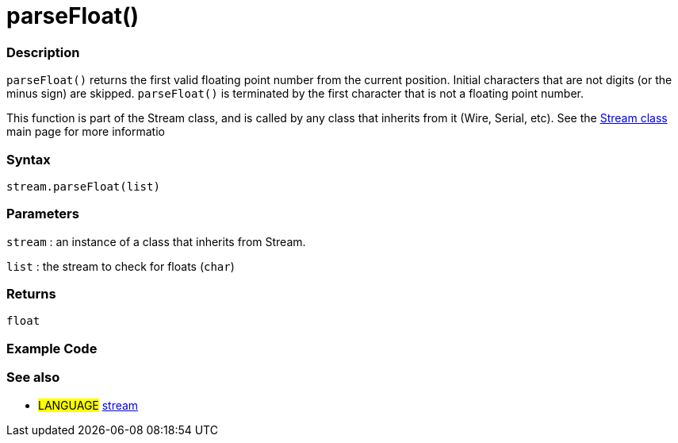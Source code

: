 :source-highlighter: pygments
:pygments-style: arduino



= parseFloat()


// OVERVIEW SECTION STARTS
[#overview]
--

[float]
=== Description
`parseFloat()` returns the first valid floating point number from the current position. Initial characters that are not digits (or the minus sign) are skipped. `parseFloat()` is terminated by the first character that is not a floating point number.

This function is part of the Stream class, and is called by any class that inherits from it (Wire, Serial, etc). See the link:../stream[Stream class] main page for more informatio
[%hardbreaks]


[float]
=== Syntax
`stream.parseFloat(list)`


[float]
=== Parameters
`stream` : an instance of a class that inherits from Stream.

`list` : the stream to check for floats (`char`)

[float]
=== Returns
`float`

--
// OVERVIEW SECTION ENDS




// HOW TO USE SECTION STARTS
[#howtouse]
--

[float]
=== Example Code
// Describe what the example code is all about and add relevant code   ►►►►► THIS SECTION IS MANDATORY ◄◄◄◄◄

[float]
=== See also
// Link relevant content by category, such as other Reference terms (please add the tag #LANGUAGE#),
// definitions (please add the tag #DEFINITION#), and examples of Projects and Tutorials
// (please add the tag #EXAMPLE#)  ►►►►► THIS SECTION IS MANDATORY ◄◄◄◄◄
[role="language"]
* #LANGUAGE# link:../../stream[stream]
--
// HOW TO USE SECTION ENDS
